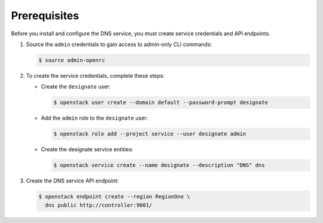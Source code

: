 Prerequisites
-------------

Before you install and configure the DNS service,
you must create service credentials and API endpoints.

#. Source the ``admin`` credentials to gain access to
   admin-only CLI commands:

   .. code-block:: console

      $ source admin-openrc

#. To create the service credentials, complete these steps:

   * Create the ``designate`` user:

     .. code-block:: console

        $ openstack user create --domain default --password-prompt designate

   * Add the ``admin`` role to the ``designate`` user:

     .. code-block:: console

        $ openstack role add --project service --user designate admin

   * Create the designate service entities:

     .. code-block:: console

        $ openstack service create --name designate --description "DNS" dns

#. Create the DNS service API endpoint:

   .. code-block:: console

      $ openstack endpoint create --region RegionOne \
        dns public http://controller:9001/